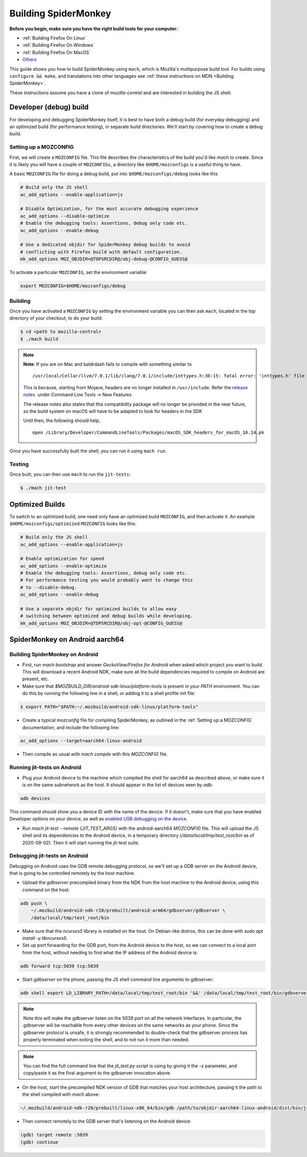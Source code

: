Building SpiderMonkey
=====================

**Before you begin, make sure you have the right build tools for your
computer:**

* :ref:`Building Firefox On Linux`
* :ref:`Building Firefox On Windows`
* :ref:`Building Firefox On MacOS`
* `Others <https://developer.mozilla.org/en-US/docs/Mozilla/Developer_guide/Build_Instructions>`__

This guide shows you how to build SpiderMonkey using ``mach``, which is Mozilla's multipurpose build tool.
For builds using ``configure && make``, and translations into other languages see
:ref:`these instructions on MDN <Building SpiderMonkey>`.

These instructions assume you have a clone of `mozilla-central` and are interested
in building the JS shell.

Developer (debug) build
~~~~~~~~~~~~~~~~~~~~~~~

For developing and debugging SpiderMonkey itself, it is best to have
both a debug build (for everyday debugging) and an optimized build (for
performance testing), in separate build directories. We'll start by
covering how to create a debug build.

Setting up a MOZCONFIG
-----------------------

First, we will create a ``MOZCONFIG`` file. This file describes the characteristics
of the build you'd like `mach` to create. Since it is likely you will have a
couple of ``MOZCONFIGs``, a directory like ``$HOME/mozconfigs`` is a useful thing to
have.

A basic ``MOZCONFIG`` file for doing a debug build, put into ``$HOME/mozconfigs/debug`` looks like this

.. code::

    # Build only the JS shell
    ac_add_options --enable-application=js

    # Disable Optimization, for the most accurate debugging experience
    ac_add_options --disable-optimize
    # Enable the debugging tools: Assertions, debug only code etc.
    ac_add_options --enable-debug

    # Use a dedicated objdir for SpiderMonkey debug builds to avoid
    # conflicting with Firefox build with default configuration.
    mk_add_options MOZ_OBJDIR=@TOPSRCDIR@/obj-debug-@CONFIG_GUESS@

To activate a particular ``MOZCONFIG``, set the environment variable:

.. code::

    export MOZCONFIG=$HOME/mozconfigs/debug

Building
--------

Once you have activated a ``MOZCONFIG`` by setting the environment variable
you can then ask ``mach``, located in the top directory of your checkout,
to do your build:

.. code::

    $ cd <path to mozilla-central>
    $ ./mach build

.. note::

   **Note**: If you are on Mac and baldrdash fails to compile with something similar to

   ::

      /usr/local/Cellar/llvm/7.0.1/lib/clang/7.0.1/include/inttypes.h:30:15: fatal error: 'inttypes.h' file not found

   This is because, starting from Mojave, headers are no longer
   installed in ``/usr/include``. Refer the `release
   notes <https://developer.apple.com/documentation/xcode_release_notes/xcode_10_release_notes>`__  under
   Command Line Tools -> New Features

   The release notes also states that this compatibility package will no longer be provided in the near
   future, so the build system on macOS will have to be adapted to look for headers in the SDK

   Until then, the following should help,

   ::

      open /Library/Developer/CommandLineTools/Packages/macOS_SDK_headers_for_macOS_10.14.pk

Once you have successfully built the shell, you can run it using ``mach run``.

Testing
--------

Once built, you can then use ``mach`` to run the ``jit-tests``:

.. code::

    $ ./mach jit-test

Optimized Builds
~~~~~~~~~~~~~~~~

To switch to an optimized build, one need only have an optimized build ``MOZCONFIG``,
and then activate it. An example ``$HOME/mozconfigs/optimized`` ``MOZCONFIG``
looks like this:

.. code::

    # Build only the JS shell
    ac_add_options --enable-application=js

    # Enable optimization for speed
    ac_add_options --enable-optimize
    # Enable the debugging tools: Assertions, debug only code etc.
    # For performance testing you would probably want to change this
    # to --disable-debug.
    ac_add_options --enable-debug

    # Use a separate objdir for optimized builds to allow easy
    # switching between optimized and debug builds while developing.
    mk_add_options MOZ_OBJDIR=@TOPSRCDIR@/obj-opt-@CONFIG_GUESS@

SpiderMonkey on Android aarch64
~~~~~~~~~~~~~~~~~~~~~~~~~~~~~~~

Building SpiderMonkey on Android
--------------------------------

- First, run `mach bootstrap` and answer `GeckoView/Firefox for Android` when
  asked which project you want to build. This will download a recent Android
  NDK, make sure all the build dependencies required to compile on Android are
  present, etc.
- Make sure that `$MOZBUILD_DIR/android-sdk-linux/platform-tools` is present in
  your `PATH` environment. You can do this by running the following line in a
  shell, or adding it to a shell profile init file:

.. code::

    $ export PATH="$PATH:~/.mozbuild/android-sdk-linux/platform-tools"

- Create a typical `mozconfig` file for compiling SpiderMonkey, as outlined in
  the :ref:`Setting up a MOZCONFIG` documentation, and include the following
  line:

.. code::

    ac_add_options --target=aarch64-linux-android

- Then compile as usual with `mach compile` with this `MOZCONFIG` file.

Running jit-tests on Android
----------------------------

- Plug your Android device to the machine which compiled the shell for aarch64
  as described above, or make sure it is on the same subnetwork as the host. It
  should appear in the list of devices seen by `adb`:

.. code::

    adb devices

This command should show you a device ID with the name of the device. If it
doesn't, make sure that you have enabled Developer options on your device, as
well as `enabled USB debugging on the device <https://developer.android.com/studio/debug/dev-options>`_.

- Run `mach jit-test --remote {JIT_TEST_ARGS}` with the android-aarch64
  `MOZCONFIG` file. This will upload the JS shell and its dependencies to the
  Android device, in a temporary directory (`/data/local/tmp/test_root/bin` as
  of 2020-09-02). Then it will start running the jit-test suite.

Debugging jit-tests on Android
------------------------------

Debugging on Android uses the GDB remote debugging protocol, so we'll set up a
GDB server on the Android device, that is going to be controlled remotely by
the host machine.

- Upload the `gdbserver` precompiled binary from the NDK from the host machine
  to the Android device, using this command on the host:

.. code::

    adb push \
        ~/.mozbuild/android-ndk-r20/prebuilt/android-arm64/gdbserver/gdbserver \
        /data/local/tmp/test_root/bin

- Make sure that the `ncurses5` library is installed on the host. On
  Debian-like distros, this can be done with `sudo apt install -y libncurses5`.

- Set up port forwarding for the GDB port, from the Android device to the host,
  so we can connect to a local port from the host, without needing to find what
  the IP address of the Android device is:

.. code::

    adb forward tcp:5039 tcp:5039

- Start `gdbserver` on the phone, passing the JS shell command line arguments
  to gdbserver:

.. code::

    adb shell export LD_LIBRARY_PATH=/data/local/tmp/test_root/bin '&&' /data/local/tmp/test_root/bin/gdbserver :5039 /data/local/tmp/test_root/bin/js /path/to/test.js

.. note::

    Note this will make the gdbserver listen on the 5039 port on all the
    network interfaces. In particular, the gdbserver will be reachable from
    every other devices on the same networks as your phone. Since the gdbserver
    protocol is unsafe, it is strongly recommended to double-check that the
    gdbserver process has properly terminated when exiting the shell, and to
    not run it more than needed.

.. note::

    You can find the full command line that the `jit_test.py` script is
    using by giving it the `-s` parameter, and copy/paste it as the final
    argument to the gdbserver invocation above.

- On the host, start the precompiled NDK version of GDB that matches your host
  architecture, passing it the path to the shell compiled with `mach` above:

.. code::

    ~/.mozbuild/android-ndk-r20/prebuilt/linux-x86_64/bin/gdb /path/to/objdir-aarch64-linux-android/dist/bin/js

- Then connect remotely to the GDB server that's listening on the Android
  device:

.. code::

    (gdb) target remote :5039
    (gdb) continue
